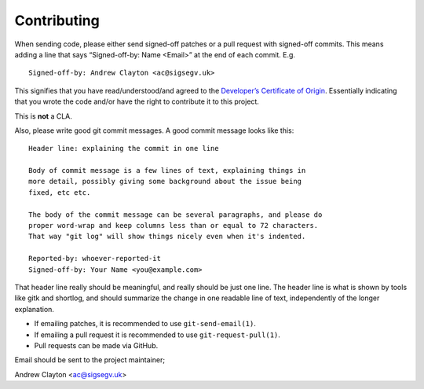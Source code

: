 Contributing
============

When sending code, please either send signed-off patches or a pull
request with signed-off commits. This means adding a line that says
“Signed-off-by: Name <Email>” at the end of each commit. E.g.

::

   Signed-off-by: Andrew Clayton <ac@sigsegv.uk>

This signifies that you have read/understood/and agreed to the
`Developer’s Certificate of Origin <DCO>`__. Essentially indicating that
you wrote the code and/or have the right to contribute it to this
project.

This is **not** a CLA.

Also, please write good git commit messages. A good commit message looks
like this:

::

   Header line: explaining the commit in one line

   Body of commit message is a few lines of text, explaining things in
   more detail, possibly giving some background about the issue being
   fixed, etc etc.

   The body of the commit message can be several paragraphs, and please do
   proper word-wrap and keep columns less than or equal to 72 characters.
   That way "git log" will show things nicely even when it's indented.

   Reported-by: whoever-reported-it
   Signed-off-by: Your Name <you@example.com>

That header line really should be meaningful, and really should be just
one line. The header line is what is shown by tools like gitk and
shortlog, and should summarize the change in one readable line of text,
independently of the longer explanation.

-  If emailing patches, it is recommended to use ``git-send-email(1)``.
-  If emailing a pull request it is recommended to use
   ``git-request-pull(1)``.
-  Pull requests can be made via GitHub.

Email should be sent to the project maintainer;

Andrew Clayton <ac@sigsegv.uk>
